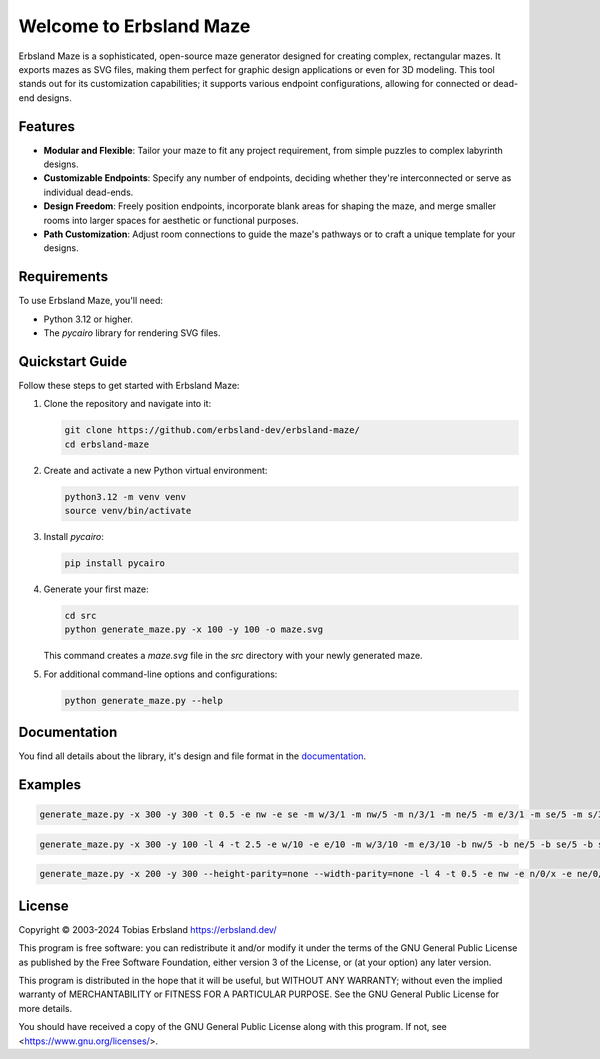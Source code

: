 Welcome to Erbsland Maze
========================

Erbsland Maze is a sophisticated, open-source maze generator designed for creating complex, rectangular mazes. It exports mazes as SVG files, making them perfect for graphic design applications or even for 3D modeling. This tool stands out for its customization capabilities; it supports various endpoint configurations, allowing for connected or dead-end designs.

.. image:: docs/images/example_2.svg
    :width: 100%

Features
--------

- **Modular and Flexible**: Tailor your maze to fit any project requirement, from simple puzzles to complex labyrinth designs.
- **Customizable Endpoints**: Specify any number of endpoints, deciding whether they're interconnected or serve as individual dead-ends.
- **Design Freedom**: Freely position endpoints, incorporate blank areas for shaping the maze, and merge smaller rooms into larger spaces for aesthetic or functional purposes.
- **Path Customization**: Adjust room connections to guide the maze's pathways or to craft a unique template for your designs.

Requirements
------------

To use Erbsland Maze, you'll need:

- Python 3.12 or higher.
- The `pycairo` library for rendering SVG files.

Quickstart Guide
----------------

Follow these steps to get started with Erbsland Maze:

#.  Clone the repository and navigate into it:

    .. code-block:: console

        git clone https://github.com/erbsland-dev/erbsland-maze/
        cd erbsland-maze

#.  Create and activate a new Python virtual environment:

    .. code-block:: console

        python3.12 -m venv venv
        source venv/bin/activate

#.  Install `pycairo`:

    .. code-block:: console

        pip install pycairo

#.  Generate your first maze:

    .. code-block:: console

        cd src
        python generate_maze.py -x 100 -y 100 -o maze.svg

    This command creates a `maze.svg` file in the `src` directory with your newly generated maze.

#.  For additional command-line options and configurations:

    .. code-block:: console

        python generate_maze.py --help

Documentation
-------------

You find all details about the library, it's design and file format in the `documentation`_.


Examples
--------

.. code-block:: console

    generate_maze.py -x 300 -y 300 -t 0.5 -e nw -e se -m w/3/1 -m nw/5 -m n/3/1 -m ne/5 -m e/3/1 -m se/5 -m s/3/1 -m sw/5 -b c/5 -b c/3/-6,0 -b c/3/6,0 -b c/3/0,-6 -b c/3/0,6 -f 2 -c ^m/w/3/1 -c ^m/nw/5 -c ^m/n/3/1 -c ^m/ne/5 -c ^m/e/3/1 -c ^m/se/5 -c ^m/s/3/1 -c ^m/sw/5

.. image:: docs/images/example_1.svg
    :width: 100%

.. code-block:: console

    generate_maze.py -x 300 -y 100 -l 4 -t 2.5 -e w/10 -e e/10 -m w/3/10 -m e/3/10 -b nw/5 -b ne/5 -b se/5 -b sw/5

.. image:: docs/images/example_2.svg
    :width: 100%

.. code-block:: console

    generate_maze.py -x 200 -y 300 --height-parity=none --width-parity=none -l 4 -t 0.5 -e nw -e n/0/x -e ne/0/x -e e/20/x -e se -e s/0/x -e sw/1/x -m sw/2/1 -b w/2x67 -b ne/30x20/-4,12 -b se/30x20/-4,-12 -b e/20x43

.. image:: docs/images/example_3.svg
    :width: 100%


License
-------

Copyright © 2003-2024 Tobias Erbsland https://erbsland.dev/

This program is free software: you can redistribute it and/or modify
it under the terms of the GNU General Public License as published by
the Free Software Foundation, either version 3 of the License, or
(at your option) any later version.

This program is distributed in the hope that it will be useful,
but WITHOUT ANY WARRANTY; without even the implied warranty of
MERCHANTABILITY or FITNESS FOR A PARTICULAR PURPOSE.  See the
GNU General Public License for more details.

You should have received a copy of the GNU General Public License
along with this program.  If not, see <https://www.gnu.org/licenses/>.


.. _`documentation`: https://erbsland-dev.github.io/erbsland-maze/


